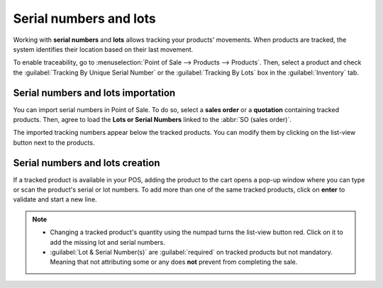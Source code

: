 =======================
Serial numbers and lots
=======================

Working with **serial numbers** and **lots** allows tracking your products' movements. When products
are tracked, the system identifies their location based on their last movement.

To enable traceability, go to :menuselection:`Point of Sale --> Products --> Products`. Then,
select a product and check the :guilabel:`Tracking By Unique Serial Number` or the
:guilabel:`Tracking By Lots` box in the :guilabel:`Inventory` tab.

.. image:: serial_numbers/product-form-traceability.png
   :align: center
   :alt: Enable traceability settings

Serial numbers and lots importation
===================================

You can import serial numbers in Point of Sale. To do so, select a **sales order** or a
**quotation** containing tracked products. Then, agree to load the **Lots or Serial Numbers** linked
to the :abbr:`SO (sales order)`.

.. image:: serial_numbers/importing-sn.png
   :align: center
   :width: 480
   :alt: Pop-up window for serial number import

The imported tracking numbers appear below the tracked products. You can modify them by clicking on
the list-view button next to the products.

.. seealso::
   - :doc:`../shop/sales_order`

Serial numbers and lots creation
================================

If a tracked product is available in your POS, adding the product to the cart opens a pop-up window
where you can type or scan the product's serial or lot numbers. To add more than one of the same
tracked products, click on **enter** to validate and start a new line.

.. image:: serial_numbers/create-change-sn.png
   :align: center
   :width: 480
   :alt: adding new serial and lots numbers

.. note::
   - Changing a tracked product's quantity using the numpad turns the list-view button red. Click on
     it to add the missing lot and serial numbers.
   - :guilabel:`Lot & Serial Number(s)` are :guilabel:`required` on tracked products but not
     mandatory. Meaning that not attributing some or any does **not** prevent from completing the
     sale.

.. seealso::
   - :doc:`/applications/inventory_and_mrp/inventory/management/lots_serial_numbers/serial_numbers`
   - :doc:`/applications/inventory_and_mrp/inventory/management/lots_serial_numbers/lots`
